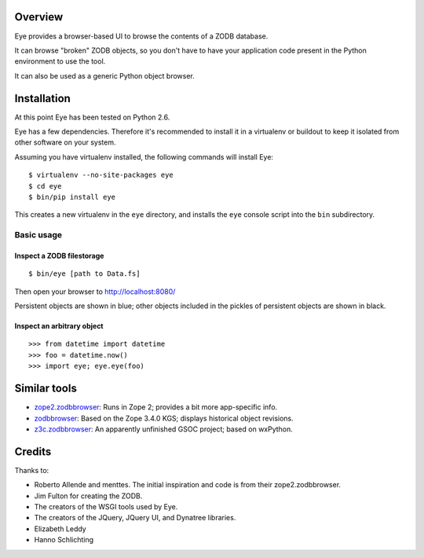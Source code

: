 Overview
========

Eye provides a browser-based UI to browse the contents of a ZODB database.

.. image:: https://github.com/davisagli/eye/raw/master/screenshot.png

It can browse "broken" ZODB objects, so you don't have to have your
application code present in the Python environment to use the tool.

It can also be used as a generic Python object browser.

Installation
============

At this point Eye has been tested on Python 2.6.

Eye has a few dependencies. Therefore it's recommended to install it in a
virtualenv or buildout to keep it isolated from other software on your system.

Assuming you have virtualenv installed, the following commands will install Eye::

  $ virtualenv --no-site-packages eye
  $ cd eye
  $ bin/pip install eye

This creates a new virtualenv in the ``eye`` directory, and installs the ``eye``
console script into the ``bin`` subdirectory.

Basic usage
-----------

Inspect a ZODB filestorage
~~~~~~~~~~~~~~~~~~~~~~~~~~

::

  $ bin/eye [path to Data.fs]

Then open your browser to http://localhost:8080/

Persistent objects are shown in blue; other objects included in the pickles of
persistent objects are shown in black.

Inspect an arbitrary object
~~~~~~~~~~~~~~~~~~~~~~~~~~~

::

  >>> from datetime import datetime
  >>> foo = datetime.now()
  >>> import eye; eye.eye(foo)

Similar tools
=============

* `zope2.zodbbrowser`_: Runs in Zope 2; provides a bit more app-specific info.
* `zodbbrowser`_: Based on the Zope 3.4.0 KGS; displays historical object revisions.
* `z3c.zodbbrowser`_: An apparently unfinished GSOC project; based on wxPython.

.. _`zope2.zodbbrowser`: http://code.google.com/p/zodbbrowser/
.. _`zodbbrowser`: http://pypi.python.org/pypi/zodbbrowser
.. _`z3c.zodbbrowser`: http://svn.zope.org/z3c.zodbbrowser/trunk

Credits
=======

Thanks to:

* Roberto Allende and menttes. The initial inspiration and code is from their zope2.zodbbrowser.
* Jim Fulton for creating the ZODB.
* The creators of the WSGI tools used by Eye.
* The creators of the JQuery, JQuery UI, and Dynatree libraries.
* Elizabeth Leddy
* Hanno Schlichting
